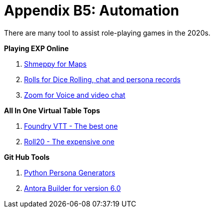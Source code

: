 = Appendix B5: Automation   

There are many tool to assist role-playing games in the 2020s. 

.*Playing EXP Online*
. https://shmeppy.com[Shmeppy for Maps]
. https://rolz.org[Rolls for Dice Rolling, chat and persona records]
. https://zoom.us[Zoom for Voice and video chat]

.*All In One Virtual Table Tops*
. https://foundryvtt.com[Foundry VTT - The best one]
. https://roll20.net[Roll20 - The expensive one]

.*Git Hub Tools* 
. https://github.com/misterquetoo/EXP_Game_Tools[Python Persona Generators]
. https://github.com/misterquetoo/EXP_Documents[Antora Builder for version 6.0]

